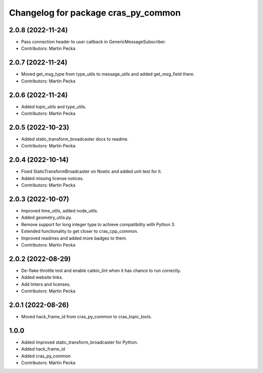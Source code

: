 ^^^^^^^^^^^^^^^^^^^^^^^^^^^^^^^^^^^^
Changelog for package cras_py_common
^^^^^^^^^^^^^^^^^^^^^^^^^^^^^^^^^^^^

2.0.8 (2022-11-24)
------------------
* Pass connection header to user callback in GenericMessageSubscriber.
* Contributors: Martin Pecka

2.0.7 (2022-11-24)
------------------
* Moved get_msg_type from type_utils to message_utils and added get_msg_field there.
* Contributors: Martin Pecka

2.0.6 (2022-11-24)
------------------
* Added topic_utils and type_utils.
* Contributors: Martin Pecka

2.0.5 (2022-10-23)
------------------
* Added static_transform_broadcaster docs to readme.
* Contributors: Martin Pecka

2.0.4 (2022-10-14)
------------------
* Fixed StaticTransformBroadcaster on Noetic and added unit test for it.
* Added missing license notices.
* Contributors: Martin Pecka

2.0.3 (2022-10-07)
------------------
* Improved time_utils, added node_utils.
* Added geometry_utils.py.
* Remove support for long integer type to achieve compatibility with Python 3.
* Extended functionality to get closer to cras_cpp_common.
* Improved readmes and added more badges to them.
* Contributors: Martin Pecka

2.0.2 (2022-08-29)
------------------
* De-flake throttle test and enable catkin_lint when it has chance to run correctly.
* Added website links.
* Add linters and licenses.
* Contributors: Martin Pecka

2.0.1 (2022-08-26)
------------------
* Moved hack_frame_id from cras_py_common to cras_topic_tools.

1.0.0
-----------
* Added improved static_transform_broadcaster for Python.
* Added hack_frame_id
* Added cras_py_common
* Contributors: Martin Pecka
